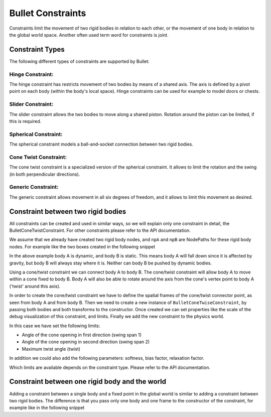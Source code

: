 .. _constraints:

Bullet Constraints
==================

Constraints limit the movement of two rigid bodies in relation to each other,
or the movement of one body in relation to the global world space. Another
often used term word for constraints is joint.

Constraint Types
----------------

The following different types of constraints are supported by Bullet:

Hinge Constraint:
^^^^^^^^^^^^^^^^^

The hinge constraint has restricts movement of two bodies by means of a shared
axis. The axis is defined by a pivot point on each body (within the body's
local space). Hinge constraints can be used for example to model doors or
chests.

|BulletHinge.png|

Slider Constraint:
^^^^^^^^^^^^^^^^^^

The slider constraint allows the two bodies to move along a shared piston.
Rotation around the piston can be limited, if this is required.

|BulletSlider.png|

Spherical Constraint:
^^^^^^^^^^^^^^^^^^^^^

The spherical constraint models a ball-and-socket connection between two rigid
bodies.

|BulletSpherical.png|

Cone Twist Constraint:
^^^^^^^^^^^^^^^^^^^^^^

The cone twist constraint is a specialized version of the spherical
constraint. It allows to limit the rotation and the swing (in both
perpendicular directions).

Generic Constraint:
^^^^^^^^^^^^^^^^^^^

The generic constraint allows movement in all six degrees of freedom, and it
allows to limit this movement as desired.

Constraint between two rigid bodies
-----------------------------------

All constraints can be created and used in similar ways, so we will explain
only one constraint in detail, the BulletConeTwistConstraint. For other
constraints please refer to the API documentation.

We assume that we already have created two rigid body nodes, and
``npA`` and
``npB`` are NodePaths for these
rigid body nodes. For example like the two boxes created in the following
snippet 

.. only:: python

    
    
    .. code-block:: python
    
        shape = BulletBoxShape(Vec3(0.5, 0.5, 0.5))
        
        npA = self.worldNP.attachNewNode(BulletRigidBodyNode('A'))
        npA.node().setMass(1.0)
        npA.node().addShape(shape)
        npA.setPos(10, 0, 5)
        world.attachRigidBody(npA.node())
        
        npB = self.worldNP.attachNewNode(BulletRigidBodyNode('B'))
        npB.node().addShape(shape)
        npB.setPos(10, 0, -5)
        self.world.attachRigidBody(npB.node())
    
    




.. only:: cpp

    
    
    .. code-block:: cpp
    
        TODO
    
    


In the above example body A is dynamic, and body B is static. This means body
A will fall down since it is affected by gravity, but body B will always stay
where it is. Neither can body B be pushed by dynamic bodies.

Using a cone/twist constraint we can connect body A to body B. The cone/twist
constraint will allow body A to move within a cone fixed to body B. Body A
will also be able to rotate around the axis from the cone's vertex point to
body A ('twist' around this axis).

In order to create the cone/twist constraint we have to define the spatial
frames of the cone/twist connector point, as seen from body A and from body B.
Then we need to create a new instance of
``BulletConeTwiseConstraint``, by passing both bodies
and both transforms to the constructor. Once created we can set properties
like the scale of the debug visualization of this constraint, and limits.
Finally we add the new constraint to the physics world.


.. only:: python

    
    
    .. code-block:: python
    
        frameA = TransformState.makePosHpr(Point3(0, 0, -5), Vec3(0, 0, -90))
        frameB = TransformState.makePosHpr(Point3(0, 0, 5), Vec3(0, 0, -90))
        
        swing1 = 60 # degrees
        swing2 = 36 # degrees
        twist = 120 # degrees
        
        cs = BulletConeTwistConstraint(npA.node(), npB.node(), frameA, frameB)
        cs.setDebugDrawSize(2.0)
        cs.setLimit(swing1, swing2, twist)
        world.attachConstraint(cs)
    
    




.. only:: cpp

    
    
    .. code-block:: cpp
    
        TODO
    
    


In this case we have set the following limits:

-  Angle of the cone opening in first direction (swing span 1)
-  Angle of the cone opening in second direction (swing span 2)
-  Maximum twist angle (twist)

In addition we could also add the following parameters: softness, bias factor,
relaxation factor.

Which limits are available depends on the constraint type. Please refer to the
API documentation.

Constraint between one rigid body and the world
-----------------------------------------------

Adding a constraint between a single body and a fixed point in the global
world is similar to adding a constraint between two rigid bodies. The
difference is that you pass only one body and one frame to the constructor of
the constraint, for example like in the following snippet


.. only:: python

    
    
    .. code-block:: python
    
        frameA = TransformState.makePosHpr(Point3(0, 0, -5), Vec3(0, 0, -90))
        
        cs = BulletConeTwistConstraint(npA.node(), frameA)
        world.attachConstraint(cs)
    
    




.. only:: cpp

    
    
    .. code-block:: cpp
    
        TODO
    
    


.. |BulletHinge.png| image:: bullethinge.png
.. |BulletSlider.png| image:: bulletslider.png
.. |BulletSpherical.png| image:: bulletspherical.png


